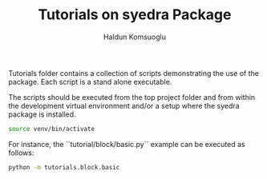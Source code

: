 #+TITLE: Tutorials on syedra Package
#+AUTHOR: Haldun Komsuoglu


Tutorials folder contains a collection of scripts demonstrating the
use of the package. Each script is a stand alone executable.

The scripts should be executed from the top project folder and from
within the development virtual environment and/or a setup where the
syedra package is installed.

#+BEGIN_SRC sh
source venv/bin/activate
#+END_SRC

For instance, the ``tutorial/block/basic.py`` example can be executed
as follows:

#+BEGIN_SRC sh
python -m tutorials.block.basic
#+END_SRC
